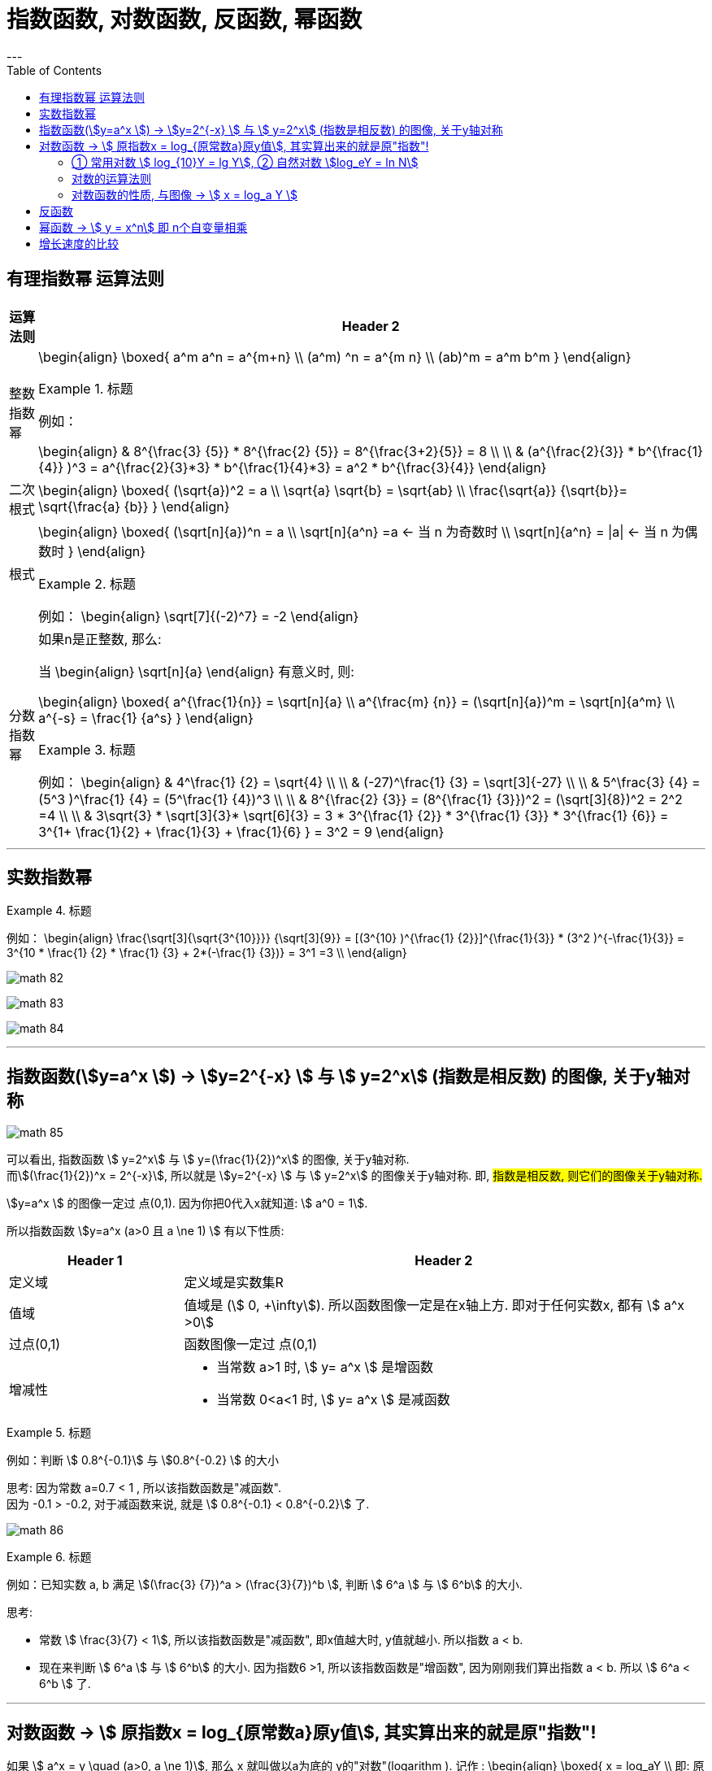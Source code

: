 
= 指数函数, 对数函数, 反函数, 幂函数
:toc:
---

== 有理指数幂 运算法则

[options="autowidth" cols="1a,1a"]
|===
|运算法则 |Header 2

|整数指数幂
|
\begin{align}
\boxed{
a^m a^n = a^{m+n} \\
(a^m) ^n = a^{m n} \\
(ab)^m = a^m b^m
}
\end{align}

.标题
====
例如：

\begin{align}
& 8^{\frac{3} {5}} * 8^{\frac{2} {5}}
= 8^{\frac{3+2}{5}} = 8 \\
\\
& (a^{\frac{2}{3}} * b^{\frac{1}{4}} )^3
= a^{\frac{2}{3}*3} *  b^{\frac{1}{4}*3}
= a^2 * b^{\frac{3}{4}}
\end{align}
====



|二次根式
|
\begin{align}
\boxed{
(\sqrt{a})^2 = a \\
\sqrt{a} \sqrt{b} = \sqrt{ab} \\
\frac{\sqrt{a}} {\sqrt{b}}= \sqrt{\frac{a} {b}}
}
\end{align}


|根式
|
\begin{align}
\boxed{
(\sqrt[n]{a})^n = a \\
\sqrt[n]{a^n} =a <-  当 n 为奇数时 \\
\sqrt[n]{a^n} = \|a\| <- 当 n 为偶数时
}
\end{align}


.标题
====
例如：
\begin{align}
\sqrt[7]{(-2)^7} = -2
\end{align}
====

|分数指数幂
|如果n是正整数, 那么:

当
\begin{align}
\sqrt[n]{a}
\end{align} 有意义时, 则:

\begin{align}
\boxed{
a^{\frac{1}{n}} = \sqrt[n]{a} \\
a^{\frac{m} {n}} = (\sqrt[n]{a})^m = \sqrt[n]{a^m} \\
a^{-s} = \frac{1} {a^s}
}
\end{align}

.标题
====
例如：
\begin{align}
& 4^\frac{1} {2} = \sqrt{4} \\
\\
& (-27)^\frac{1} {3} = \sqrt[3]{-27} \\
\\
& 5^\frac{3} {4} = (5^3 )^\frac{1} {4} = (5^\frac{1} {4})^3 \\
\\
& 8^{\frac{2} {3}}
= (8^{\frac{1} {3}})^2
= (\sqrt[3]{8})^2
= 2^2 =4 \\
\\
& 3\sqrt{3} * \sqrt[3]{3}* \sqrt[6]{3}
= 3 * 3^{\frac{1} {2}} * 3^{\frac{1} {3}} * 3^{\frac{1} {6}}
= 3^{1+ \frac{1}{2} + \frac{1}{3} + \frac{1}{6} }
= 3^2 = 9
\end{align}
====

|===

---

== 实数指数幂

.标题
====
例如：
\begin{align}
\frac{\sqrt[3]{\sqrt{3^{10}}}} {\sqrt[3]{9}}
= [(3^{10} )^{\frac{1} {2}}]^{\frac{1}{3}} * (3^2 )^{-\frac{1}{3}}
= 3^{10 * \frac{1} {2} * \frac{1} {3} + 2*(-\frac{1} {3})}
= 3^1 =3
\\
\end{align}

image:img_math/math_82.png[]

image:img_math/math_83.webp[]

image:img_math/math_84.png[]

====

---

== 指数函数(stem:[y=a^x ])  -> stem:[y=2^{-x}  ] 与  stem:[ y=2^x] (指数是相反数) 的图像, 关于y轴对称

image:img_math/math_85.png[]

可以看出, 指数函数 stem:[ y=2^x] 与 stem:[ y=(\frac{1}{2})^x] 的图像, 关于y轴对称. +
而stem:[(\frac{1}{2})^x = 2^{-x}], 所以就是 stem:[y=2^{-x}  ] 与  stem:[ y=2^x] 的图像关于y轴对称. 即, #指数是相反数, 则它们的图像关于y轴对称.#

stem:[y=a^x ] 的图像一定过 点(0,1). 因为你把0代入x就知道: stem:[ a^0 = 1].

所以指数函数 stem:[y=a^x  (a>0 且 a \ne 1) ] 有以下性质:

[cols="1a,3a"]
|===
|Header 1 |Header 2

|定义域
|定义域是实数集R

|值域
|值域是 (stem:[ 0, +\infty]). 所以函数图像一定是在x轴上方. 即对于任何实数x, 都有 stem:[ a^x >0]

|过点(0,1)
|函数图像一定过 点(0,1)

|增减性
|- 当常数 a>1 时, stem:[ y= a^x ] 是增函数
- 当常数 0<a<1 时, stem:[ y= a^x ] 是减函数
|===

.标题
====
例如：判断 stem:[ 0.8^{-0.1}] 与 stem:[0.8^{-0.2} ] 的大小

思考: 因为常数 a=0.7 < 1 , 所以该指数函数是"减函数". +
因为 -0.1 > -0.2, 对于减函数来说, 就是 stem:[ 0.8^{-0.1} < 0.8^{-0.2}] 了.

image:img_math/math_86.png[]
====

.标题
====
例如：已知实数 a, b 满足 stem:[(\frac{3} {7})^a > (\frac{3}{7})^b ], 判断 stem:[ 6^a ] 与 stem:[ 6^b] 的大小.

思考:

- 常数 stem:[ \frac{3}{7} < 1], 所以该指数函数是"减函数", 即x值越大时, y值就越小. 所以指数 a < b. +
- 现在来判断 stem:[ 6^a ] 与 stem:[ 6^b] 的大小. 因为指数6 >1, 所以该指数函数是"增函数", 因为刚刚我们算出指数 a < b. 所以  stem:[ 6^a < 6^b ] 了.
====

---

== 对数函数 -> stem:[ 原指数x = log_{原常数a}原y值], 其实算出来的就是原"指数"!

如果 stem:[ a^x = y \quad (a>0, a \ne 1)],  那么 x 就叫做以a为底的 y的"对数"(logarithm ). 记作 :
\begin{align}
\boxed{
x = log_aY \\
即: 原指数x = log_{原常数a}原y值
}
\end{align}
其中:

- a : 叫做对数的"底数". 其实就是原"常数". +
常数又称"定数"，是指一个数值不变的"常量"，与之相反的是"变量"。
- y : 叫做"真数".  +
只有 Y>0 时, stem:[log_aY ] 才有意义. 即: #0和负数没有对数.# 即: stem:[ log_0Y 和 log_-nY ] 这种的不存在.
- x : 叫做以a为底的 y的"对数"(logarithm). #其实就是原"指数".#

因为 stem:[ x = log_aY ] 就是原指数, 所以我们可以把 x 代入回 原指数方程 stem:[ a^x = Y], 就会得到:
\begin{align}
a^x = Y \\
a^{log_aY } = Y
\end{align}


....
logarithm  对数
/ˈlɔːɡərɪðəm/
-> 来自logos,词，思考，比例，词源同logic,arithmos,数字，词源同arithmetic.
....

.标题
====
例如：
因为 stem:[ 2^6 = 64 ], 所以 stem:[ log_{2}64 = 6] <- #对数函数求出来的, 就是原"指数".#
====

.标题
====
例如：
\begin{align}
4^1 = 4 \\
log_4 4 = 1 <- 原指数是1
\end{align}

image:img_math/math_87.png[]

从上图最后一题, 可以看出:  +
#对数的意思就是: 5 要 变成 0.04, 则5自身要"自己乘以自己" 多少次?#
====


[cols="1a,3a"]
|===
|Header 1 |Header 2

|stem:[ log_a1 =0]
|1的对数为0.  +
即: a要变成1, a自己要乘以自己多少次? 0次. 即: stem:[ a^0 =1]

|stem:[ log_a a =1]
|底的对数为1.  +
即: a要变成a, a自己要乘以自己多少次? 不乘, 就原地保留自己1次就行了. 即: stem:[ a^1 =1]

|stem:[ a^{log_aY } = Y]
|\begin{align}
& 因为: a^x = Y, -> x = log_aY \\
& 所以: a^{log_aY } = Y
\end{align}

.标题
====
例如：
\begin{align}
& 2^{log_2 32} = 2^{原指数}= 32 \\
\\
& log_{10}10^3 => 10要变成10^3, 得10自己乘以自己多少次? = 3
\end{align}
====
|===

.标题
====
例如：
\begin{align}
& log_2 \frac{1}{2} \\
& 思考: 2要变成\frac{1}{2}, 则2自己要乘以自己多少次? 即: 2^x = \frac{1}{2} \\
& 显然, x=-1, \\
& 所以, log_2 \frac{1}{2} = -1
\end{align}
====

.标题
====
例如：
\begin{align}
& 5^{2 log_5 3} \\
& = 5^{2 (log_5 3)}
= (5^{log_5 3})^2 \\
& 思考: 对于 log_5 3, 即 5要变成 3, 则5自己要乘以自己多少次? 即 5^x = 3. \\
& 但这里的原指数x其实没必要求出来, 因为我们会发现: 本题的 5^{log_5 3} 的值就是Y, 要求的是Y, 而不是x.  \\
& 而 Y是多少? 它已经告诉我们了, 就是3了. \\
& 所以, (5^{log_5 3})^2 = 3^2 = 9
\end{align}
====

---

==== ① 常用对数 stem:[ log_{10}Y = lg Y], ② 自然对数 stem:[log_eY = ln N]

[cols="1a,3a"]
|===
|Header 1 |Header 2

|常用对数 stem:[ log_{10}Y]
|以10为底的对数, 就是"常用对数". +
底数10(即原"常数")可以省略不写, 就把 log 改写成 lg. 即: +
stem:[ \log_{10}Y ] 可简写成 stem:[lg Y ]

后续如果没有指出对数的底, 则默认指的就是"常用对数". 例如,"100(原Y)的对数是2(原x)", 就是指"100的常用对数是2".

|自然对数  stem:[log_eY ]
|以无理数 e = 2.71828... 为底的对数, 叫做"自然对数". e叫做"自然常数". +
自然对数 stem:[log_eY ] 通常简写为 stem:[ln N ]
|===

.标题
====
例如：
\begin{align}
\lg 10 \\
& 即原指数函数是 : 10^x  = 10 \\
& x = 1 \\
\\
\lg 0.01 \\
& 即原指数函数是 : 10^x = \frac{1}{10^2} \\
& x= -2 \\
\\
\ln e^5 \\
& 即原指数函数是 :  e^x = e^5 \\
& x=5
\end{align}
====

.标题
====
例如：已知 stem:[ \log_4a = \log_{25}b = \sqrt{3}] , 求 stem:[ \lg(ab)]的值.

因为
\begin{align}
& \log_4a =\sqrt{3} <- 原指数是\sqrt{3} \\
& 即: 4^{\sqrt{3}} = a \\
\\
& \log_{25}b =\sqrt{3} <- 原指数是\sqrt{3} \\
& 即: 25^{\sqrt{3}} = b \\
\\
& ab = 4^{\sqrt{3}}  25^{\sqrt{3}} \\
& = (4*25)^{\sqrt{3}}  = 10^{2 \sqrt{3}} \\
\\
& 所以 \lg(ab) = \lg 10^{2 \sqrt{3}} \\
& 即,原指数方程是 : 10^x = 10^{2 \sqrt{3}} \\
& x= 2 \sqrt{3}
\end{align}

====


.标题
====
例如：历史地震的计算公式为:
\begin{align}
里氏震级 M= \lg \frac{被测地震的最大振幅 A}{标准地震的振幅 A_0}
\end{align}

所以, 7.8级地震就是:
\begin{align}
原指数 7.8 = \lg \frac{A_{7.8}}{A_0} \\
即 10^{7.8} = \frac{A_{7.8}}{A_0} \\
A_{7.8} = 10^{7.8} A_0
\end{align}

8.0级地震就是:
\begin{align}
原指数 8.0 = \lg \frac{A_{8.0}}{A_0} \\
即 10^{8.0} = \frac{A_{8.0}}{A_0} \\
A_{8.0} = 10^{8.0} A_0
\end{align}

所以, 8级比上7.8级地震, 威力相差倍数就是:
\begin{align}
\frac{A_{8.0}}{A_{7.8}}
= \frac{10^{8.0} A_0}{10^{7.8} A_0}
= \frac{10^{8.0}} {10^{7.8}}
\approx 1.58
\end{align}
====

---

==== 对数的运算法则

[cols="1a,2a"]
|===
|Header 1 |Header 2

|\begin{align}
\boxed{
log_a Y_1 + log_a Y_2  \\
= log_a (Y_1 Y_2)  \\
= x_1 + x_2 <- 即两个原指数相加
}
\end{align}
|
\begin{align}
& 一般地, 设 : \\
& a^{x_1} = Y_1 > 0, & ① \\
& a^{x_2} = Y_2 > 0, \\
& 则: \\
& \log_a Y_1 = x_1, & ② \\
& \log_a Y_2 = x_2 \\
\\
& a^{x_1 + x_2} = a^{x_1} a^{x_2}  = Y_1 Y_2 <- 把 ①继续算下去\\
& 即头尾就是:  a^{x_1 + x_2} = Y_1 Y_2 \\
& log_a (Y_1 Y_2) = x_1 + x_2 <- 原指数 \\
& 把②代入进来, 即得: \\
& log_a (Y_1 Y_2) = log_a Y_1 + log_a Y_2
\end{align}

即:
\begin{align}
\boxed{
log_a Y_1 + log_a Y_2  \\
= log_a (Y_1 Y_2)  \\
= x_1 + x_2 <- 即两个原指数相加
}
\end{align}



例如：
\begin{align}
log_6 3 + log_6 2 = log_6 (3*2) = 1
\end{align}

.标题
====
例如： 计算器诞生前, 人们花了大量精力, 求出一些常用对数的近似值, 列成表格供查询使用. 这样, 人们就可以根据公式, 来求出另一些对数的值. 如:

由 stem:[ lg 3 \approx 0.4771, \quad lg 5 \approx 0.699 ] 可得出: +
stem:[  lg 15 = lg(3*5) = lg 3 + lg5   \approx  0.4771 + 0.699 \approx  1.1761]

那么还能不能借助 lg 3, lg 5, 来求比如 stem:[ log_3 5 ] 的值呢?

\begin{align}
& log_3 5 的值就是原"指数方程"中的指数 :  即 3^x = 5 \\
& 从而 lg 3^x = lg 5 \\
&  x lg 3 = lg 5 \\
& x = \frac{lg 5} {lg 3} \\
& 也就是说  log_3 5 = \frac{lg 5} {lg 3}
\approx \frac{0.669} {0.4771}
\approx 1.4651
\end{align}

所以, 一般地, 我们有"换底公式":
\begin{align}
\boxed{ log_a b = \frac{log_c b} {log_c a} \\
其中 a>0, 且 a \ne 1, \\
b>0, \\
c>0 且 c \ne 1
}
\end{align}

====


|可以继续推导出有:

\begin{align}
\boxed{
log_a (Y_1 * Y_2 * ... * Y_k) \\
= log_a Y_1 +  log_a Y_2 + ... + log_a Y_k
}
\end{align}
|\begin{align}
& lg 4 + lg 25
= lg(4*25)
= lg 100 \\
& 即 10^x=100 \\
& x = 2
\end{align}


|特别的, 当"正因数"全部相等时, 可得:
\begin{align}
\boxed{
log_a Y^k = k * log_aY \quad (k 是正整数)
}
\end{align}
|

\begin{align}
lg 0.001
= lg 10^{-3}
= -3* lg 10
\end{align}

|\begin{align}
\boxed{
log_a{\frac{M}{N}}  =   log_aM - log_a N \quad \\
(其中 a>0 且 a \ne 1, M>0, N>0, a \in R)
}
\end{align}
|
进一步, 由上面两个结论可知:

\begin{align}
& log_a{\frac{M}{N}} \\
& = log_a (MN^{-1}) \\
& = log_aM + log_a N^{-1} \\
& =  log_aM - log_a N
\end{align}

即:
\begin{align}
\boxed{
log_a{\frac{M}{N}}  =   log_aM - log_a N \quad \\
(其中 a>0 且 a \ne 1, M>0, N>0, a \in R)
}
\end{align}

image:img_math/math_88.png[]

image:img_math/math_89.png[]

|换底公式 +
\begin{align}
\boxed{ \log_a b = \frac{\log_c b} {\log_c a}
=  \frac{\ln b} {\ln a} \\
其中 a>0, 且 a \ne 1, \\
b>0, \\
c>0 且 c \ne 1
}
\end{align}
|计算器在计算任意"对数"的值时, 就是使用"换底公式"先转化为"常用对数"或"自然数", 来计算的.

image:img_math/math_90.png[]

|\begin{align}
\boxed{
\log_{a^t} b^s = \frac{s}{t} \log_a b
}
\end{align}
|image:img_math/math_91.png[]

|===

---

==== 对数函数的性质, 与图像 -> stem:[ x = log_a Y ]

对数函数是
\begin{align}
\boxed{
x = log_a Y
}
\end{align}


- a 是 原常数, stem:[  a>0 且 a \ne 1]

我们先来看这两个对数函数的图像: stem:[ x = \log_2 Y] 和 stem:[ x= \log_{\frac{1}{2}} Y]

image:img_math/math_92.png[]

注意到:
\begin{align}
& x= \log_{\frac{1}{2}} Y \\
& = \log_{2^{-1}} Y \\
& = - log_2 Y
\end{align}

即 : stem:[\log_2 Y ], 同 stem:[  \log_{2^{-1}} Y ] 或 stem:[ - log_2 Y] 的图像, 关于x轴对称. 即它们对于的函数值, 互为相反数.

从上例, 我们就能归纳出对数函数 stem:[ x = log_a Y] 的性质来:

[cols="1a,3a"]
|===
|Header 1 |Header 2

|定义域 (原指数函数中的Y)
|stem:[( 0, +\infty)], 因此函数图像只在 y轴的右边.

|值域 (原指数函数中的x)
|是实数集 R

|必过点 (1,0)
|

|函数增减性
|- 当 "原常数"a > 1 时,   stem:[ x = log_a Y] 是增函数
- 当 0< a < 1 时,   stem:[ x = log_a Y] 是减函数
|===

.标题
====
例如：比较大小 stem:[log_{0.3} 3 ] 与 stem:[log_{0.3} 5 ]

思考:  原常数a = 0.3, 是  0< a < 1, 所以该对数函数是"减函数".  +
所以, stem:[ log_{0.3} 3  > log_{0.3} 5]
====

.标题
====
例如： 比较大小 stem:[\log_7 0.5 ] 与 stem:[ 0]

思考: 0 就是 = stem:[ log_7 1] +
而原常数 a = 7 > 1 , 该对数函数就是增函数. +
所以, stem:[\log_7 0.5 < log_7 1 = 0]
====

.标题
====
例如： 已知 stem:[ log_{0.7} 2m < log_{0.7} (m-1)], 求 m 的取值范围.

思考: 原常数a = 0.7 , 说明该对数函数是减函数. +
所以, stem:[ 2m>m-1] +
又因为"对数函数"的定义域, 永远在y轴右边, 本例即: stem:[ 2m>0, 同时 m-1>0]

所以就是:
\begin{cases}
2m>m-1 \\
m-1>0
\end{cases}

\begin{cases}
m> -1 \\
m > 1
\end{cases}

所以最终就是 stem:[ m>1]

====

---

== 反函数

.标题
====
例如： +
指数函数是 stem:[ y = a^x] +
对数函数是 stem:[ x = log_a Y]

所以, 他们的自变量和因变量, 是对调的. 他们其实就是互为"反函数".
====

"反函数"即: 对于 stem:[ y=f(x)], 如果 stem:[ g(y)=g(f(x))=x], 即 输入原y值, 又能重新输出原x值. (苹果汁进去, 苹果出来). 则这两个函数互为"反函数".

一般地, 函数 stem:[ y = f(x)] 的反函数, 记作 stem:[ x = f^{-1} (Y)]


互为"反函数"的两个函数的性质有:

[cols="1a,2a"]
|===
|Header 1 |Header 2

|反函数的图像, 关于 直线 stem:[ y=x] 对称.
|image:img_math/math_93.png[]

|可以看出 : 因为两个函数的 自变量x 和 因变量y,  是对调的
|所以 :

- stem:[ y = f(x)] 的"定义域", 就是 stem:[ x = f^{-1} (Y)] 的"值域"
- stem:[ y = f(x)] 的"值域", 就是 stem:[ x = f^{-1} (Y)] 的"定义域"

|一个函数是否有"反函数"的判断:
|如果 stem:[ y=f(x)] 是单调函数, 那么它一定就有反函数 stem:[ y=f^{-1}(x)] 存在. +
此时:

- 如果 stem:[ y=f(x)] 是增函数, 则   stem:[ y=f^{-1}(x)] 也是增函数
- 如果 stem:[ y=f(x)] 是减函数, 则   stem:[ y=f^{-1}(x)] 也是减函数
|===

---

== 幂函数 -> stem:[ y = x^n] 即 n个自变量相乘

幂函数的性质:

[cols="1a,3a"]
|===
|Header 1 |Header 2

|定义域, 值域, 奇偶性, 单调性
|幂函数 stem:[ y = x^n], 随着 a 的取值不同, 函数的 定义域, 值域, 奇偶性, 单调性, 也不尽相同.

|必过点(1,1)
|所有的幂函数, 在区间 stem:[( 0, +\infty)] 上都有定义, 在第一象限内都有图像, 并且图像都通过点 (1,1)

|指数n 对函数增减性的影响
|- n > 0 时, 幂函数的图像会通过原点, 并在区间stem:[( 0, +\infty)] 上是"增函数". 如下图中的 stem:[ f(x) = x^3]
- n < 0 时, 幂函数在区间stem:[( 0, +\infty)] 上是"减函数". 并且在第一象限内:  +
-> 当x 从右边趋于原点时, 图像无限逼近y轴 +
-> 当x 无限增大时, 图像在x轴上方, 且无限逼近x轴.

image:img_math/math_94.svg[500,500]

|===

---

== 增长速度的比较




















---

https://mp.weixin.qq.com/s/sfK-dws_jgjdiFON2ILP6A


38
